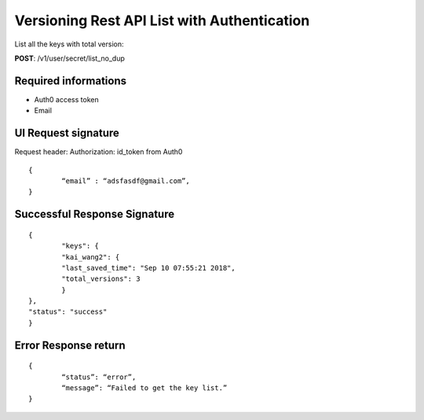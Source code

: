Versioning Rest API List with Authentication
==============================================

List all the keys with total version:

**POST**: /v1/user/secret/list_no_dup

Required informations 
----------------------

* Auth0 access token
* Email

UI Request signature
----------------------
Request header: 
Authorization: id_token from Auth0

::

	{
		“email” : “adsfasdf@gmail.com”,
	}

Successful Response Signature
------------------------------

::

	{
		"keys": {
        	"kai_wang2": {
            	"last_saved_time": "Sep 10 07:55:21 2018",
            	"total_versions": 3
        	}
    	},
    	"status": "success"
	}

Error Response return
----------------------

::

	{
		“status”: “error”,
		“message”: “Failed to get the key list.”
	}